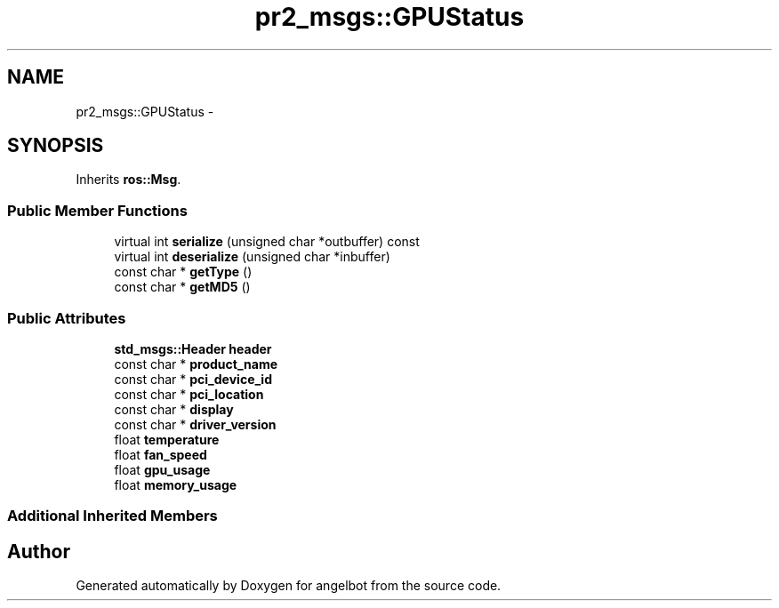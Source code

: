.TH "pr2_msgs::GPUStatus" 3 "Sat Jul 9 2016" "angelbot" \" -*- nroff -*-
.ad l
.nh
.SH NAME
pr2_msgs::GPUStatus \- 
.SH SYNOPSIS
.br
.PP
.PP
Inherits \fBros::Msg\fP\&.
.SS "Public Member Functions"

.in +1c
.ti -1c
.RI "virtual int \fBserialize\fP (unsigned char *outbuffer) const "
.br
.ti -1c
.RI "virtual int \fBdeserialize\fP (unsigned char *inbuffer)"
.br
.ti -1c
.RI "const char * \fBgetType\fP ()"
.br
.ti -1c
.RI "const char * \fBgetMD5\fP ()"
.br
.in -1c
.SS "Public Attributes"

.in +1c
.ti -1c
.RI "\fBstd_msgs::Header\fP \fBheader\fP"
.br
.ti -1c
.RI "const char * \fBproduct_name\fP"
.br
.ti -1c
.RI "const char * \fBpci_device_id\fP"
.br
.ti -1c
.RI "const char * \fBpci_location\fP"
.br
.ti -1c
.RI "const char * \fBdisplay\fP"
.br
.ti -1c
.RI "const char * \fBdriver_version\fP"
.br
.ti -1c
.RI "float \fBtemperature\fP"
.br
.ti -1c
.RI "float \fBfan_speed\fP"
.br
.ti -1c
.RI "float \fBgpu_usage\fP"
.br
.ti -1c
.RI "float \fBmemory_usage\fP"
.br
.in -1c
.SS "Additional Inherited Members"


.SH "Author"
.PP 
Generated automatically by Doxygen for angelbot from the source code\&.

